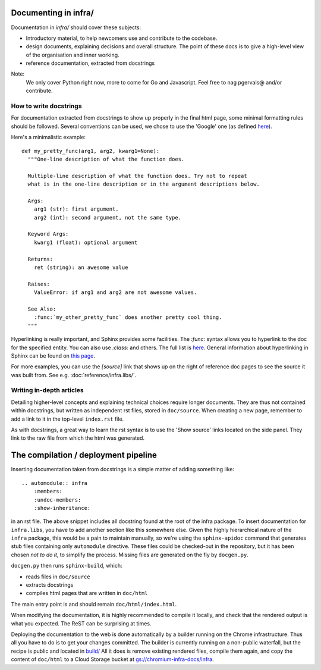 Documenting in infra/
=====================

Documentation in `infra/` should cover these subjects:

- Introductory material, to help newcomers use and contribute to the codebase.
- design documents, explaining decisions and overall structure. The point of
  these docs is to give a high-level view of the organisation and inner working.
- reference documentation, extracted from docstrings

Note:
  We only cover Python right now, more to come for Go and Javascript. Feel free
  to nag pgervais@ and/or contribute.


How to write docstrings
-----------------------
For documentation extracted from docstrings to show up properly in the final
html page, some minimal formatting rules should be followed. Several conventions
can be used, we chose to use the 'Google' one (as defined
`here <http://sphinxcontrib-napoleon.readthedocs.org/en/latest/>`_).

Here's a minimalistic example::

  def my_pretty_func(arg1, arg2, kwarg1=None):
    """One-line description of what the function does.

    Multiple-line description of what the function does. Try not to repeat
    what is in the one-line description or in the argument descriptions below.

    Args:
      arg1 (str): first argument.
      arg2 (int): second argument, not the same type.

    Keyword Args:
      kwarg1 (float): optional argument

    Returns:
      ret (string): an awesome value

    Raises:
      ValueError: if arg1 and arg2 are not awesome values.

    See Also:
      :func:`my_other_pretty_func` does another pretty cool thing.
    """

Hyperlinking is really important, and Sphinx provides some facilities. The
`:func:` syntax allows you to hyperlink to the doc for the specified entity.
You can also use `:class:` and others. The full list is
`here <http://sphinx-doc.org/domains.html#python-roles>`_.
General information about hyperlinking in Sphinx can be found on `this page
<http://sphinx-doc.org/markup/inline.html#xref-syntax>`_.

For more examples, you can use the `[source]` link that shows up on the right of
reference doc pages to see the source it was built from. See e.g.
:doc:`reference/infra.libs/`.

Writing in-depth articles
-------------------------

Detailing higher-level concepts and explaining technical choices require longer
documents. They are thus not contained within docstrings, but written as
independent rst files, stored in ``doc/source``. When creating a new page,
remember to add a link to it in the top-level ``index.rst`` file.

As with docstrings, a great way to learn the rst syntax is to use the 'Show
source' links located on the side panel. They link to the raw file from which
the html was generated.


The compilation / deployment pipeline
=====================================

Inserting documentation taken from docstrings is a simple matter of adding
something like::

   .. automodule:: infra
       :members:
       :undoc-members:
       :show-inheritance:

in an rst file. The above snippet includes all docstring found at the root of
the infra package. To insert documentation for ``infra.libs``, you have to add
another section like this somewhere else. Given the highly hierarchical nature
of the ``infra`` package, this would be a pain to maintain manually, so we're
using the ``sphinx-apidoc`` command that generates stub files containing only
``automodule`` directive. These files could be checked-out in the repository,
but it has been chosen *not to do it*, to simplify the process. Missing files
are generated on the fly by ``docgen.py``.

``docgen.py`` then runs ``sphinx-build``, which:

- reads files in ``doc/source``
- extracts docstrings
- compiles html pages that are written in ``doc/html``

The main entry point is and should remain ``doc/html/index.html``.

When modifying the documentation, it is highly recommended to compile it
locally, and check that the rendered output is what you expected. The ReST can
be surprising at times.

Deploying the documentation to the web is done automatically by a builder
running on the Chrome infrastructure. Thus all you have to do is to get your
changes committed. The builder is currently running on a non-public waterfall,
but the recipe is public and located in `build/
<http://src.chromium.org/viewvc/chrome/trunk/tools/build/scripts/slave/recipes/infra/>`_
All it does is remove existing rendered files, compile them again, and copy the
content of ``doc/html`` to a Cloud Storage bucket at
`gs://chromium-infra-docs/infra
<https://storage.googleapis.com/chromium-infra-docs/infra/index.html>`_.

